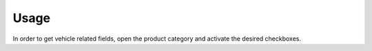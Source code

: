 
Usage
-----

In order to get vehicle related fields, open the product category and activate the desired checkboxes.

